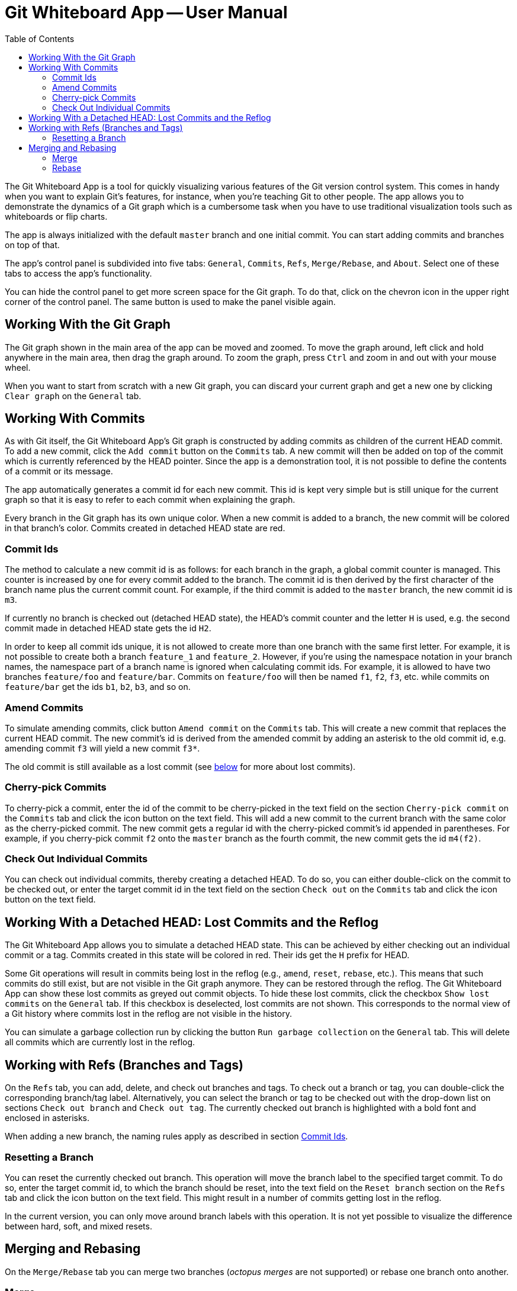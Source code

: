 :toc:

= Git Whiteboard App -- User Manual

The Git Whiteboard App is a tool for quickly visualizing various features of the Git version control system. This comes in handy when you want to explain Git's features, for instance, when you're teaching Git to other people. The app allows you to demonstrate the dynamics of a Git graph which is a cumbersome task when you have to use traditional visualization tools such as whiteboards or flip charts.

The app is always initialized with the default `master` branch and one initial commit. You can start adding commits and branches on top of that.

The app's control panel is subdivided into five tabs: `General`, `Commits`, `Refs`, `Merge/Rebase`, and `About`. Select one of these tabs to access the app's functionality.

You can hide the control panel to get more screen space for the Git graph. To do that, click on the chevron icon in the upper right corner of the control panel. The same button is used to make the panel visible again.

== Working With the Git Graph

The Git graph shown in the main area of the app can be moved and zoomed. To move the graph around, left click and hold anywhere in the main area, then drag the graph around. To zoom the graph, press `Ctrl` and zoom in and out with your mouse wheel.

When you want to start from scratch with a new Git graph, you can discard your current graph and get a new one by clicking `Clear graph` on the `General` tab.

== Working With Commits

As with Git itself, the Git Whiteboard App's Git graph is constructed by adding commits as children of the current HEAD commit. To add a new commit, click the `Add commit` button on the `Commits` tab. A new commit will then be added on top of the commit which is currently referenced by the HEAD pointer. Since the app is a demonstration tool, it is not possible to define the contents of a commit or its message.

The app automatically generates a commit id for each new commit. This id is kept very simple but is still unique for the current graph so that it is easy to refer to each commit when explaining the graph.

Every branch in the Git graph has its own unique color. When a new commit is added to a branch, the new commit will be colored in that branch's color. Commits created in detached HEAD state are red.

=== Commit Ids [[commit-ids]]

The method to calculate a new commit id is as follows: for each branch in the graph, a global commit counter is managed. This counter is increased by one for every commit added to the branch. The commit id is then derived by the first character of the branch name plus the current commit count. For example, if the third commit is added to the `master` branch, the new commit id is `m3`.

If currently no branch is checked out (detached HEAD state), the HEAD's commit counter and the letter `H` is used, e.g. the second commit made in detached HEAD state gets the id `H2`.

In order to keep all commit ids unique, it is not allowed to create more than one branch with the same first letter. For example, it is not possible to create both a branch `feature_1` and `feature_2`. However, if you're using the namespace notation in your branch names, the namespace part of a branch name is ignored when calculating commit ids. For example, it is allowed to have two branches `feature/foo` and `feature/bar`. Commits on `feature/foo` will then be named `f1`, `f2`, `f3`, etc. while commits on `feature/bar` get the ids `b1`, `b2`, `b3`, and so on.

=== Amend Commits

To simulate amending commits, click button `Amend commit` on the `Commits` tab. This will create a new commit that replaces the current HEAD commit. The new commit's id is derived from the amended commit by adding an asterisk to the old commit id, e.g. amending commit `f3` will yield a new commit `f3*`.

The old commit is still available as a lost commit (see <<lost_commits,below>> for more about lost commits).

=== Cherry-pick Commits

To cherry-pick a commit, enter the id of the commit to be cherry-picked in the text field on the section `Cherry-pick commit` on the `Commits` tab and click the icon button on the text field. This will add a new commit to the current branch with the same color as the cherry-picked commit. The new commit gets a regular id with the cherry-picked commit's id appended in parentheses. For example, if you cherry-pick commit `f2` onto the `master` branch as the fourth commit, the new commit gets the id `m4(f2)`.

=== Check Out Individual Commits

You can check out individual commits, thereby creating a detached HEAD. To do so, you can either double-click on the commit to be checked out, or enter the target commit id in the text field on the section `Check out` on the `Commits` tab and click the icon button on the text field.

== Working With a Detached HEAD: Lost Commits and the Reflog [[lost_commits]]

The Git Whiteboard App allows you to simulate a detached HEAD state. This can be achieved by either checking out an individual commit or a tag. Commits created in this state will be colored in red. Their ids get the `H` prefix for HEAD.

Some Git operations will result in commits being lost in the reflog (e.g., `amend`, `reset`, `rebase`, etc.). This means that such commits do still exist, but are not visible in the Git graph anymore. They can be restored through the reflog. The Git Whiteboard App can show these lost commits as greyed out commit objects. To hide these lost commits, click the checkbox `Show lost commits` on the `General` tab. If this checkbox is deselected, lost commits are not shown. This corresponds to the normal view of a Git history where commits lost in the reflog are not visible in the history.

You can simulate a garbage collection run by clicking the button `Run garbage collection` on the `General` tab. This will delete all commits which are currently lost in the reflog.

== Working with Refs (Branches and Tags)

On the `Refs` tab, you can add, delete, and check out branches and tags. To check out a branch or tag, you can double-click the corresponding branch/tag label. Alternatively, you can select the branch or tag to be checked out with the drop-down list on sections `Check out branch` and `Check out tag`. The currently checked out branch is highlighted with a bold font and enclosed in asterisks.

When adding a new branch, the naming rules apply as described in section <<commit-ids>>.

=== Resetting a Branch

You can reset the currently checked out branch. This operation will move the branch label to the specified target commit. To do so, enter the target commit id, to which the branch should be reset, into the text field on the `Reset branch` section on the `Refs` tab and click the icon button on the text field. This might result in a number of commits getting lost in the reflog.

In the current version, you can only move around branch labels with this operation. It is not yet possible to visualize the difference between hard, soft, and mixed resets.

== Merging and Rebasing

On the `Merge/Rebase` tab you can merge two branches (_octopus merges_ are not supported) or rebase one branch onto another.

=== Merge

To merge two branches with each other, you select the target branch to be merged with the drop-down list on section `Merge branch`. If a fast-forward merge is possible, it will automatically be performed, unless you select the checkbox `No fast-forward merge`. If this checkbox is selected, an explicit merge commit is created.

=== Rebase

To rebase the currently checked out branch onto another branch, you select the target branch with the drop-down list on section `Rebase branch onto`. This will create new commits on the target branch for each commit on the rebased branch. The old commits will be lost in the reflog. The new commits are given the color and ids of the rebased commits with an additional asterisk appended. 